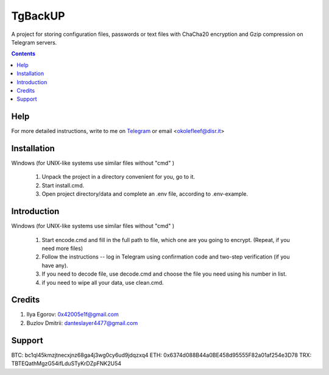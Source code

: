 TgBackUP
========

A project for storing configuration files, passwords or text files
with ChaCha20 encryption and Gzip compression on Telegram servers.

.. image:: https://img.shields.io/github/languages/code-size/fleef-me/TgBackUP
   :alt: GitHub code size in bytes
   :target: https://github.com/fleef-me/TgBackUP/archive/refs/heads/master.zip

.. image:: https://img.shields.io/github/last-commit/fleef-mE/TgBackUP
   :alt: GitHub last commit
   :target: https://github.com/fleef-me/TgBackUP/commits/master

.. image:: https://img.shields.io/github/issues/fleef-me/TgBackUP
   :alt: GitHub issues
   :target: https://github.com/fleef-me/TgBackUP/issues

.. contents::

Help
----

For more detailed instructions, write to me on `Telegram`_ or email <okolefleef@disr.it>

.. _Telegram: https://t.me/fleef/

Installation
------------

Windows (for UNIX-like systems use similar files without "cmd" )

 1. Unpack the project in a directory convenient for you, go to it. 
 2. Start install.cmd.
 3. Open project directory/data and complete an .env file, according to .env-example.


Introduction
------------

Windows (for UNIX-like systems use similar files without "cmd" )

 1. Start encode.cmd and fill in the full path to file, which one are you going to encrypt. (Repeat, if you need more files)
 2. Follow the instructions -- log in Telegram using confirmation code and two-step verification (if you have any).
 3. If you need to decode file, use decode.cmd and choose the file you need using his number in list.
 4. if you need to wipe all your data, use clean.cmd.


Credits
-------

1. Ilya Egorov: 0x42005e1f@gmail.com
2. Buzlov Dmitrii: danteslayer4477@gmail.com

Support
------

BTC: bc1ql45kmzjtnecxjnz68ga4j3wg0cy6ud9jdqzxq4
ETH: 0x6374d088B44a0BE458d95555F82a01af254e3D78
TRX: TBTEQathMgzG54ifLduSTyKrDZpFNK2U54

